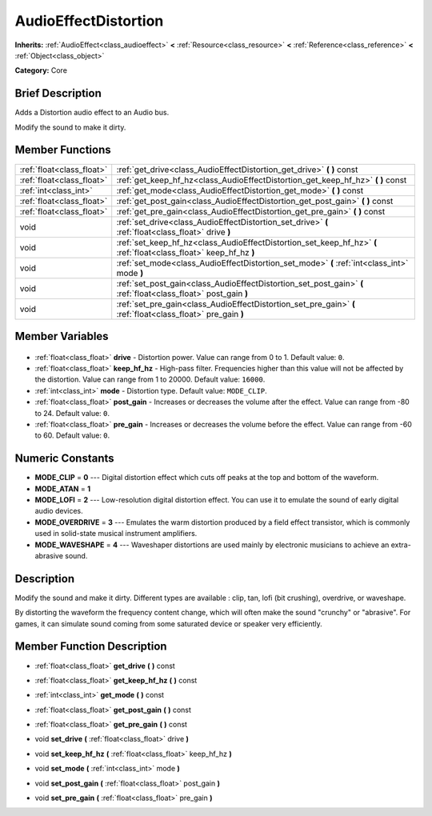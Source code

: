 .. Generated automatically by doc/tools/makerst.py in Godot's source tree.
.. DO NOT EDIT THIS FILE, but the AudioEffectDistortion.xml source instead.
.. The source is found in doc/classes or modules/<name>/doc_classes.

.. _class_AudioEffectDistortion:

AudioEffectDistortion
=====================

**Inherits:** :ref:`AudioEffect<class_audioeffect>` **<** :ref:`Resource<class_resource>` **<** :ref:`Reference<class_reference>` **<** :ref:`Object<class_object>`

**Category:** Core

Brief Description
-----------------

Adds a Distortion audio effect to an Audio bus.

Modify the sound to make it dirty.

Member Functions
----------------

+----------------------------+--------------------------------------------------------------------------------------------------------------------+
| :ref:`float<class_float>`  | :ref:`get_drive<class_AudioEffectDistortion_get_drive>` **(** **)** const                                          |
+----------------------------+--------------------------------------------------------------------------------------------------------------------+
| :ref:`float<class_float>`  | :ref:`get_keep_hf_hz<class_AudioEffectDistortion_get_keep_hf_hz>` **(** **)** const                                |
+----------------------------+--------------------------------------------------------------------------------------------------------------------+
| :ref:`int<class_int>`      | :ref:`get_mode<class_AudioEffectDistortion_get_mode>` **(** **)** const                                            |
+----------------------------+--------------------------------------------------------------------------------------------------------------------+
| :ref:`float<class_float>`  | :ref:`get_post_gain<class_AudioEffectDistortion_get_post_gain>` **(** **)** const                                  |
+----------------------------+--------------------------------------------------------------------------------------------------------------------+
| :ref:`float<class_float>`  | :ref:`get_pre_gain<class_AudioEffectDistortion_get_pre_gain>` **(** **)** const                                    |
+----------------------------+--------------------------------------------------------------------------------------------------------------------+
| void                       | :ref:`set_drive<class_AudioEffectDistortion_set_drive>` **(** :ref:`float<class_float>` drive **)**                |
+----------------------------+--------------------------------------------------------------------------------------------------------------------+
| void                       | :ref:`set_keep_hf_hz<class_AudioEffectDistortion_set_keep_hf_hz>` **(** :ref:`float<class_float>` keep_hf_hz **)** |
+----------------------------+--------------------------------------------------------------------------------------------------------------------+
| void                       | :ref:`set_mode<class_AudioEffectDistortion_set_mode>` **(** :ref:`int<class_int>` mode **)**                       |
+----------------------------+--------------------------------------------------------------------------------------------------------------------+
| void                       | :ref:`set_post_gain<class_AudioEffectDistortion_set_post_gain>` **(** :ref:`float<class_float>` post_gain **)**    |
+----------------------------+--------------------------------------------------------------------------------------------------------------------+
| void                       | :ref:`set_pre_gain<class_AudioEffectDistortion_set_pre_gain>` **(** :ref:`float<class_float>` pre_gain **)**       |
+----------------------------+--------------------------------------------------------------------------------------------------------------------+

Member Variables
----------------

  .. _class_AudioEffectDistortion_drive:

- :ref:`float<class_float>` **drive** - Distortion power. Value can range from 0 to 1. Default value: ``0``.

  .. _class_AudioEffectDistortion_keep_hf_hz:

- :ref:`float<class_float>` **keep_hf_hz** - High-pass filter. Frequencies higher than this value will not be affected by the distortion. Value can range from 1 to 20000. Default value: ``16000``.

  .. _class_AudioEffectDistortion_mode:

- :ref:`int<class_int>` **mode** - Distortion type. Default value: ``MODE_CLIP``.

  .. _class_AudioEffectDistortion_post_gain:

- :ref:`float<class_float>` **post_gain** - Increases or decreases the volume after the effect. Value can range from -80 to 24. Default value: ``0``.

  .. _class_AudioEffectDistortion_pre_gain:

- :ref:`float<class_float>` **pre_gain** - Increases or decreases the volume before the effect. Value can range from -60 to 60. Default value: ``0``.


Numeric Constants
-----------------

- **MODE_CLIP** = **0** --- Digital distortion effect which cuts off peaks at the top and bottom of the waveform.
- **MODE_ATAN** = **1**
- **MODE_LOFI** = **2** --- Low-resolution digital distortion effect. You can use it to emulate the sound of early digital audio devices.
- **MODE_OVERDRIVE** = **3** --- Emulates the warm distortion produced by a field effect transistor, which is commonly used in solid-state musical instrument amplifiers.
- **MODE_WAVESHAPE** = **4** --- Waveshaper distortions are used mainly by electronic musicians to achieve an extra-abrasive sound.

Description
-----------

Modify the sound and make it dirty. Different types are available : clip, tan, lofi (bit crushing), overdrive, or waveshape.

By distorting the waveform the frequency content change, which will often make the sound "crunchy" or "abrasive". For games, it can simulate sound coming from some saturated device or speaker very efficiently.

Member Function Description
---------------------------

.. _class_AudioEffectDistortion_get_drive:

- :ref:`float<class_float>` **get_drive** **(** **)** const

.. _class_AudioEffectDistortion_get_keep_hf_hz:

- :ref:`float<class_float>` **get_keep_hf_hz** **(** **)** const

.. _class_AudioEffectDistortion_get_mode:

- :ref:`int<class_int>` **get_mode** **(** **)** const

.. _class_AudioEffectDistortion_get_post_gain:

- :ref:`float<class_float>` **get_post_gain** **(** **)** const

.. _class_AudioEffectDistortion_get_pre_gain:

- :ref:`float<class_float>` **get_pre_gain** **(** **)** const

.. _class_AudioEffectDistortion_set_drive:

- void **set_drive** **(** :ref:`float<class_float>` drive **)**

.. _class_AudioEffectDistortion_set_keep_hf_hz:

- void **set_keep_hf_hz** **(** :ref:`float<class_float>` keep_hf_hz **)**

.. _class_AudioEffectDistortion_set_mode:

- void **set_mode** **(** :ref:`int<class_int>` mode **)**

.. _class_AudioEffectDistortion_set_post_gain:

- void **set_post_gain** **(** :ref:`float<class_float>` post_gain **)**

.. _class_AudioEffectDistortion_set_pre_gain:

- void **set_pre_gain** **(** :ref:`float<class_float>` pre_gain **)**


